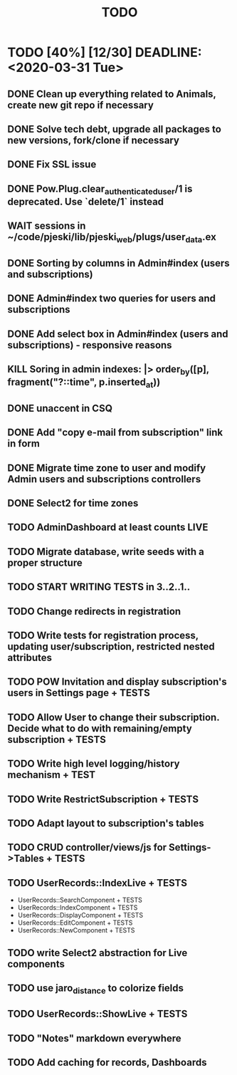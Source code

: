 #+TITLE: TODO

* TODO [40%] [12/30] DEADLINE: <2020-03-31 Tue>
** DONE Clean up everything related to Animals, create new git repo if necessary
** DONE Solve tech debt, upgrade all packages to new versions, fork/clone if necessary
** DONE Fix SSL issue
** DONE Pow.Plug.clear_authenticated_user/1 is deprecated. Use `delete/1` instead
** WAIT sessions in ~/code/pjeski/lib/pjeski_web/plugs/user_data.ex
** DONE Sorting by columns in Admin#index (users and subscriptions)
** DONE Admin#index two queries for users and subscriptions
** DONE Add select box in Admin#index (users and subscriptions) - responsive reasons
** KILL Soring in admin indexes: |> order_by([p], fragment("?::time", p.inserted_at))
** DONE unaccent in CSQ
** DONE Add "copy e-mail from subscription" link in form
** DONE Migrate time zone to user and modify Admin users and subscriptions controllers
** DONE Select2 for time zones
** TODO AdminDashboard at least counts LIVE
** TODO Migrate database, write seeds with a proper structure
** TODO START WRITING TESTS in 3..2..1..
** TODO Change redirects in registration
** TODO Write tests for registration process, updating user/subscription, restricted nested attributes
** TODO POW Invitation and display subscription's users in Settings page + TESTS
** TODO Allow User to change their subscription. Decide what to do with remaining/empty subscription + TESTS
** TODO Write high level logging/history mechanism + TEST
** TODO Write RestrictSubscription + TESTS
** TODO Adapt layout to subscription's tables
** TODO CRUD controller/views/js for Settings->Tables + TESTS
** TODO UserRecords::IndexLive + TESTS
- UserRecords::SearchComponent + TESTS
- UserRecords::IndexComponent + TESTS
- UserRecords::DisplayComponent + TESTS
- UserRecords::EditComponent + TESTS
- UserRecords::NewComponent + TESTS
** TODO write Select2 abstraction for Live components
** TODO use jaro_distance to colorize fields
** TODO UserRecords::ShowLive + TESTS
** TODO "Notes" markdown everywhere
** TODO Add caching for records, Dashboards

